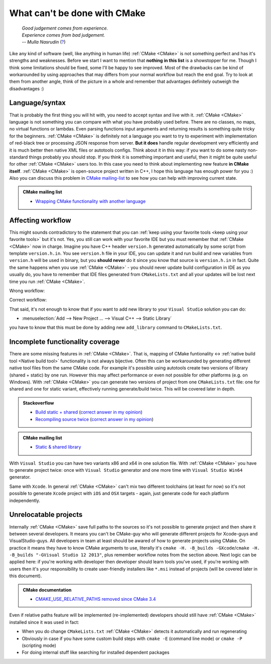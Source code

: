 .. Copyright (c) 2016, Ruslan Baratov
.. All rights reserved.

What can't be done with CMake
-----------------------------

.. epigraph::

  | *Good judgement comes from experience.*
  | *Experience comes from bad judgement.*
  | *-- Mulla Nasrudin* (`? <https://en.wikiquote.org/wiki/Jim_Horning>`_)

.. Can't find good reference. Let me know if you've found a better link.

Like any kind of software (well, like anything in human life) :ref:`CMake <CMake>`
is not something perfect and has it's strengths and weaknesses. Before we
start I want to mention that **nothing in this list** is a showstopper for me.
Though I think some limitations should be fixed, some I'll be happy to see
improved. Most of the drawbacks can be kind of workarounded by using approaches
that may differs from your normal workflow but reach the end goal. Try to look
at them from another angle, think of the picture in a whole and remember
that advantages definitely outweigh the disadvantages :)

Language/syntax
===============

That is probably the first thing you will hit with, you need to accept syntax
and live with it. :ref:`CMake <CMake>` language is not something you can
compare with what you have probably used before. There are no classes, no
maps, no virtual functions or lambdas. Even parsing functions input arguments
and returning results is something quite tricky for the beginners.
:ref:`CMake <CMake>` is definitely not a language you want to try to experiment
with implementation of red-black tree or processing JSON response from server.
**But it does** handle regular development very efficiently and it is much better
then native XML files or autotools configs. Think about it in this way: if you
want to do some nasty non-standard things probably you should stop. If you think it is
something important and useful, then it might be quite useful for other
:ref:`CMake <CMake>` users too. In this case you need to think about
implementing new feature **in CMake itself**. :ref:`CMake
<CMake>` is open-source project written in C++, I hope this language has enough
power for you :) Also you can discuss this problem in
`CMake mailing-list <https://cmake.org/mailman/listinfo/cmake-developers>`_
to see how you can help with improving current state.

.. admonition:: CMake mailing list

  * `Wrapping CMake functionality with another language <http://www.mail-archive.com/cmake-developers%40cmake.org/msg15199.html>`_

.. _affecting workflow:

Affecting workflow
==================

This might sounds contradictory to the statement that you can
:ref:`keep using your favorite tools <keep using your favorite tools>` but it's
not. Yes, you still can work with your favorite IDE but you must remember that
:ref:`CMake <CMake>` now in charge. Imagine you have C++ header ``version.h``
generated automatically by some script from template ``version.h.in``. You see
``version.h`` file in your IDE, you can update it and run build and new variables
from ``version.h`` will be used in binary, but you **should never** do it since
you know that source is ``version.h.in`` in fact. Quite the same happens when
you use :ref:`CMake <CMake>` - you should never update build configuration in
IDE as you usually do, you have to remember that IDE files generated
from ``CMakeLists.txt`` and all your updates will be lost next time you run
:ref:`CMake <CMake>`.

Wrong workflow:

.. image:: /overview/images/bad-workflow.png
  :align: center

Correct workflow:

.. image:: /overview/images/good-workflow.png
  :align: center

That said, it's not enough to know that if you want to add new library to your
``Visual Studio`` solution you can do:

* :menuselection:`Add --> New Project ... --> Visual C++ --> Static Library`

you have to know that this must be done by adding new
``add_library`` command to ``CMakeLists.txt``.

Incomplete functionality coverage
=================================

There are some missing features in :ref:`CMake <CMake>`. That is, mapping of
CMake funtionality <-> :ref:`native build tool <Native build tool>` functionality
is not always bijective. Often this can be workarounded by generating different
native tool files from the same CMake code. For example it's possible using
autotools create two versions of library (shared + static) by one run. However
this may affect performance or even not possible for other
platforms (e.g. on Windows). With :ref:`CMake <CMake>` you can generate two
versions of project from one ``CMakeLists.txt`` file: one for shared and one
for static variant, effectively running generate/build twice. This will be
covered later in depth.

.. admonition:: Stackoverflow

  * `Build static + shared <http://stackoverflow.com/q/2152077/2288008>`_ (`correct answer in my opinion <http://stackoverflow.com/a/18551243/2288008>`__)
  * `Recompiling source twice <http://stackoverflow.com/q/12899582/2288008>`_ (`correct answer in my opinion <http://stackoverflow.com/a/22269819/2288008>`__)

.. admonition:: CMake mailing list

  * `Static & shared library <https://cmake.org/pipermail/cmake/2005-August/007030.html>`__

With ``Visual Studio`` you can have two variants x86 and x64 in one solution
file. With :ref:`CMake <CMake>` you have to generate project twice:
once with ``Visual Studio`` generator and one more time with ``Visual Studio Win64``
generator.

Same with ``Xcode``. In general :ref:`CMake <CMake>` can't mix two different
toolchains (at least for now) so it's not possible to generate ``Xcode``
project with ``iOS`` and ``OSX`` targets - again, just generate code for each
platform independently.

.. _unrelocatable projects:

Unrelocatable projects
======================

Internally :ref:`CMake <CMake>` save full paths to the sources so it's not
possible to generate project and then share it between several developers.
It means you can't be CMake-guy who will generate different projects for
Xcode-guys and VisualStudio-guys. All developers in team at least should be
awared of how to generate projects using CMake. On practice it means they have
to know CMake arguments to use, literally it's
``cmake -H. -B_builds -GXcode``/``cmake -H. -B_builds "-GVisual Studio 12 2013"``,
plus remember workflow notes from the section above.
Next logic can be applied here: if you're working with developer then developer
should learn tools you've used, if you're working with users then it's your
responsibility to create user-friendly installers like ``*.msi`` instead of
projects (will be covered later in this document).

.. admonition:: CMake documentation

  * `CMAKE_USE_RELATIVE_PATHS removed since CMake 3.4 <https://cmake.org/cmake/help/latest/release/3.4.html#deprecated-and-removed-features>`__

Even if relative paths feature will be implemented (re-implemented) developers
should still have :ref:`CMake <CMake>` installed since it was used in fact:

* When you do change ``CMakeLists.txt`` :ref:`CMake <CMake>` detects it
  automatically and run regenerating
* Obviously in case if you have some custom build steps with ``cmake -E`` (command line mode) or
  ``cmake -P`` (scripting mode)
* For doing internal stuff like searching for installed dependent packages
